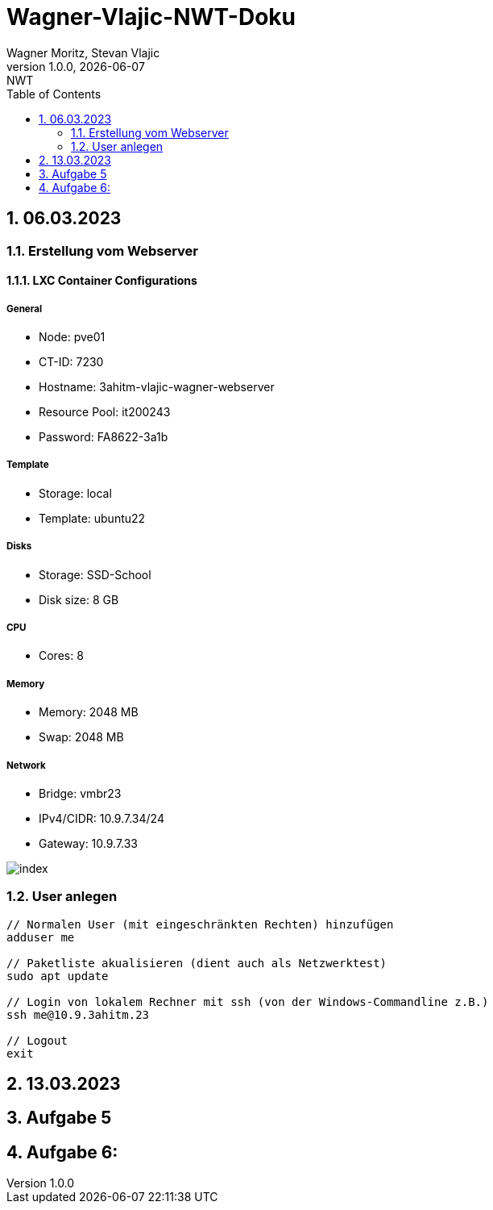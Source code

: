 = Wagner-Vlajic-NWT-Doku
Wagner Moritz, Stevan Vlajic
1.0.0, {docdate}: NWT
//:toc-placement!:  // prevents the generation of the doc at this position, so it can be printed afterwards
:sourcedir: ../src/main/java
:icons: font
:sectnums:    // Nummerierung der Überschriften / section numbering
:toc: left
:experimental:

== 06.03.2023
=== Erstellung vom Webserver
==== LXC Container Configurations
===== General
* Node: pve01
* CT-ID: 7230
* Hostname: 3ahitm-vlajic-wagner-webserver
* Resource Pool: it200243
* Password: FA8622-3a1b

===== Template
* Storage: local
* Template: ubuntu22

===== Disks
* Storage: SSD-School
* Disk size: 8 GB

===== CPU
* Cores: 8

===== Memory
* Memory: 2048 MB
* Swap: 2048 MB

===== Network
* Bridge: vmbr23
* IPv4/CIDR: 10.9.7.34/24
* Gateway: 10.9.7.33

image::/image/index.jpg[]

=== User anlegen
----
// Normalen User (mit eingeschränkten Rechten) hinzufügen
adduser me

// Paketliste akualisieren (dient auch als Netzwerktest)
sudo apt update

// Login von lokalem Rechner mit ssh (von der Windows-Commandline z.B.)
ssh me@10.9.3ahitm.23

// Logout
exit
----

== 13.03.2023


== Aufgabe 5

== Aufgabe 6:
